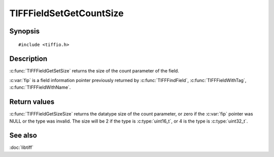 TIFFFieldSetGetCountSize
========================

Synopsis
--------

.. highlight:: c

::

    #include <tiffio.h>

.. c:function:: int TIFFFieldSetGetCountSize(const TIFFField* fip)

Description
-----------

:c:func:`TIFFFieldGetSetSize` returns the size of the count parameter of the field.

:c:var:`fip` is a field information pointer previously returned by
:c:func:`TIFFFindField`,
:c:func:`TIFFFieldWithTag`,
:c:func:`TIFFFieldWithName`.

Return values
-------------

:c:func:`TIFFFieldGetSizeSize` returns the datatype size of the count parameter, or zero if the
:c:var:`fip` pointer was NULL or the type was invalid.  The size will be 2 if the type is
:c:type:`uint16_t`, or 4 is the type is :c:type:`uint32_t`.

See also
--------

:doc:`libtiff`

